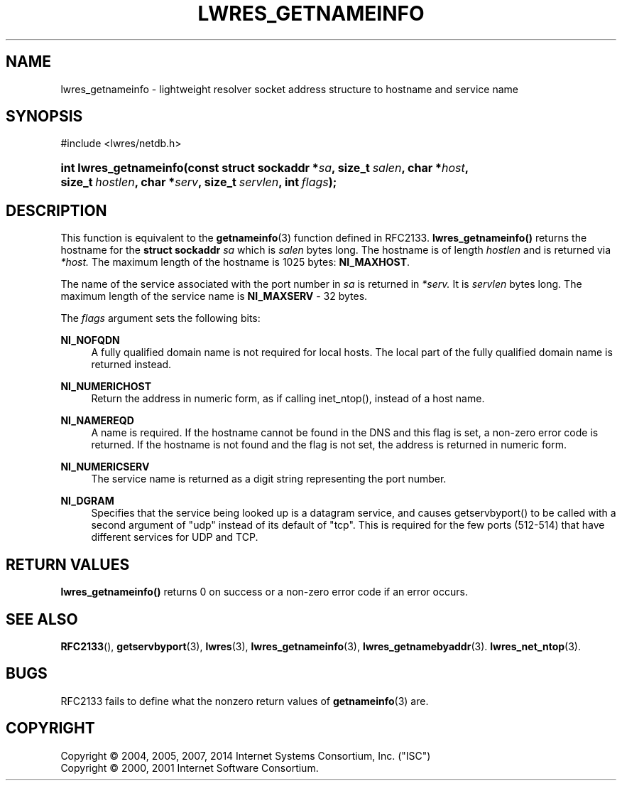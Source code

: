 .\"	$NetBSD: lwres_getnameinfo.3,v 1.3.10.1 2014/08/10 07:06:44 tls Exp $
.\"
.\" Copyright (C) 2004, 2005, 2007, 2014 Internet Systems Consortium, Inc. ("ISC")
.\" Copyright (C) 2000, 2001 Internet Software Consortium.
.\" 
.\" Permission to use, copy, modify, and/or distribute this software for any
.\" purpose with or without fee is hereby granted, provided that the above
.\" copyright notice and this permission notice appear in all copies.
.\" 
.\" THE SOFTWARE IS PROVIDED "AS IS" AND ISC DISCLAIMS ALL WARRANTIES WITH
.\" REGARD TO THIS SOFTWARE INCLUDING ALL IMPLIED WARRANTIES OF MERCHANTABILITY
.\" AND FITNESS. IN NO EVENT SHALL ISC BE LIABLE FOR ANY SPECIAL, DIRECT,
.\" INDIRECT, OR CONSEQUENTIAL DAMAGES OR ANY DAMAGES WHATSOEVER RESULTING FROM
.\" LOSS OF USE, DATA OR PROFITS, WHETHER IN AN ACTION OF CONTRACT, NEGLIGENCE
.\" OR OTHER TORTIOUS ACTION, ARISING OUT OF OR IN CONNECTION WITH THE USE OR
.\" PERFORMANCE OF THIS SOFTWARE.
.\"
.\" Id
.\"
.hy 0
.ad l
.\"     Title: lwres_getnameinfo
.\"    Author: 
.\" Generator: DocBook XSL Stylesheets v1.71.1 <http://docbook.sf.net/>
.\"      Date: June 18, 2007
.\"    Manual: BIND9
.\"    Source: BIND9
.\"
.TH "LWRES_GETNAMEINFO" "3" "June 18, 2007" "BIND9" "BIND9"
.\" disable hyphenation
.nh
.\" disable justification (adjust text to left margin only)
.ad l
.SH "NAME"
lwres_getnameinfo \- lightweight resolver socket address structure to hostname and service name
.SH "SYNOPSIS"
.nf
#include <lwres/netdb.h>
.fi
.HP 22
.BI "int lwres_getnameinfo(const\ struct\ sockaddr\ *" "sa" ", size_t\ " "salen" ", char\ *" "host" ", size_t\ " "hostlen" ", char\ *" "serv" ", size_t\ " "servlen" ", int\ " "flags" ");"
.SH "DESCRIPTION"
.PP
This function is equivalent to the
\fBgetnameinfo\fR(3)
function defined in RFC2133.
\fBlwres_getnameinfo()\fR
returns the hostname for the
\fBstruct sockaddr\fR
\fIsa\fR
which is
\fIsalen\fR
bytes long. The hostname is of length
\fIhostlen\fR
and is returned via
\fI*host.\fR
The maximum length of the hostname is 1025 bytes:
\fBNI_MAXHOST\fR.
.PP
The name of the service associated with the port number in
\fIsa\fR
is returned in
\fI*serv.\fR
It is
\fIservlen\fR
bytes long. The maximum length of the service name is
\fBNI_MAXSERV\fR
\- 32 bytes.
.PP
The
\fIflags\fR
argument sets the following bits:
.PP
\fBNI_NOFQDN\fR
.RS 4
A fully qualified domain name is not required for local hosts. The local part of the fully qualified domain name is returned instead.
.RE
.PP
\fBNI_NUMERICHOST\fR
.RS 4
Return the address in numeric form, as if calling inet_ntop(), instead of a host name.
.RE
.PP
\fBNI_NAMEREQD\fR
.RS 4
A name is required. If the hostname cannot be found in the DNS and this flag is set, a non\-zero error code is returned. If the hostname is not found and the flag is not set, the address is returned in numeric form.
.RE
.PP
\fBNI_NUMERICSERV\fR
.RS 4
The service name is returned as a digit string representing the port number.
.RE
.PP
\fBNI_DGRAM\fR
.RS 4
Specifies that the service being looked up is a datagram service, and causes getservbyport() to be called with a second argument of "udp" instead of its default of "tcp". This is required for the few ports (512\-514) that have different services for UDP and TCP.
.RE
.SH "RETURN VALUES"
.PP
\fBlwres_getnameinfo()\fR
returns 0 on success or a non\-zero error code if an error occurs.
.SH "SEE ALSO"
.PP
\fBRFC2133\fR(),
\fBgetservbyport\fR(3),
\fBlwres\fR(3),
\fBlwres_getnameinfo\fR(3),
\fBlwres_getnamebyaddr\fR(3).
\fBlwres_net_ntop\fR(3).
.SH "BUGS"
.PP
RFC2133 fails to define what the nonzero return values of
\fBgetnameinfo\fR(3)
are.
.SH "COPYRIGHT"
Copyright \(co 2004, 2005, 2007, 2014 Internet Systems Consortium, Inc. ("ISC")
.br
Copyright \(co 2000, 2001 Internet Software Consortium.
.br

